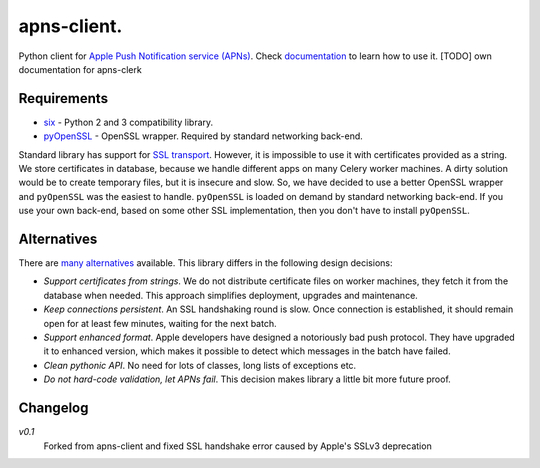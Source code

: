 apns-client.
====================================
Python client for `Apple Push Notification service (APNs) <https://developer.apple.com/library/mac/documentation/NetworkingInternet/Conceptual/RemoteNotificationsPG/Chapters/ApplePushService.html>`_.
Check `documentation <http://apns-client.readthedocs.org>`_ to learn how to use it.
[TODO] own documentation for apns-clerk


Requirements
------------

- `six <https://pypi.python.org/pypi/six/>`_ - Python 2 and 3 compatibility library.
- `pyOpenSSL <https://pypi.python.org/pypi/pyOpenSSL/>`_ - OpenSSL wrapper. Required by standard networking back-end.

Standard library has support for `SSL transport
<http://docs.python.org/2/library/ssl.html>`_. However, it is impossible to use
it with certificates provided as a string. We store certificates in database,
because we handle different apps on many Celery worker machines. A dirty
solution would be to create temporary files, but it is insecure and slow. So,
we have decided to use a better OpenSSL wrapper and ``pyOpenSSL`` was the
easiest to handle. ``pyOpenSSL`` is loaded on demand by standard networking
back-end. If you use your own back-end, based on some other SSL implementation,
then you don't have to install ``pyOpenSSL``.


Alternatives
------------

There are `many alternatives <https://pypi.python.org/pypi?%3Aaction=search&term=apns&submit=search>`_ available.
This library differs in the following design decisions:

- *Support certificates from strings*. We do not distribute certificate files
  on worker machines, they fetch it from the database when needed. This
  approach simplifies deployment, upgrades and maintenance.
- *Keep connections persistent*. An SSL handshaking round is slow. Once
  connection is established, it should remain open for at least few minutes,
  waiting for the next batch.
- *Support enhanced format*. Apple developers have designed a notoriously bad
  push protocol. They have upgraded it to enhanced version, which makes it
  possible to detect which messages in the batch have failed.
- *Clean pythonic API*. No need for lots of classes, long lists of exceptions etc.
- *Do not hard-code validation, let APNs fail*. This decision makes library
  a little bit more future proof.

Changelog
---------
*v0.1*
    Forked from apns-client and fixed SSL handshake error caused by Apple's SSLv3 deprecation

